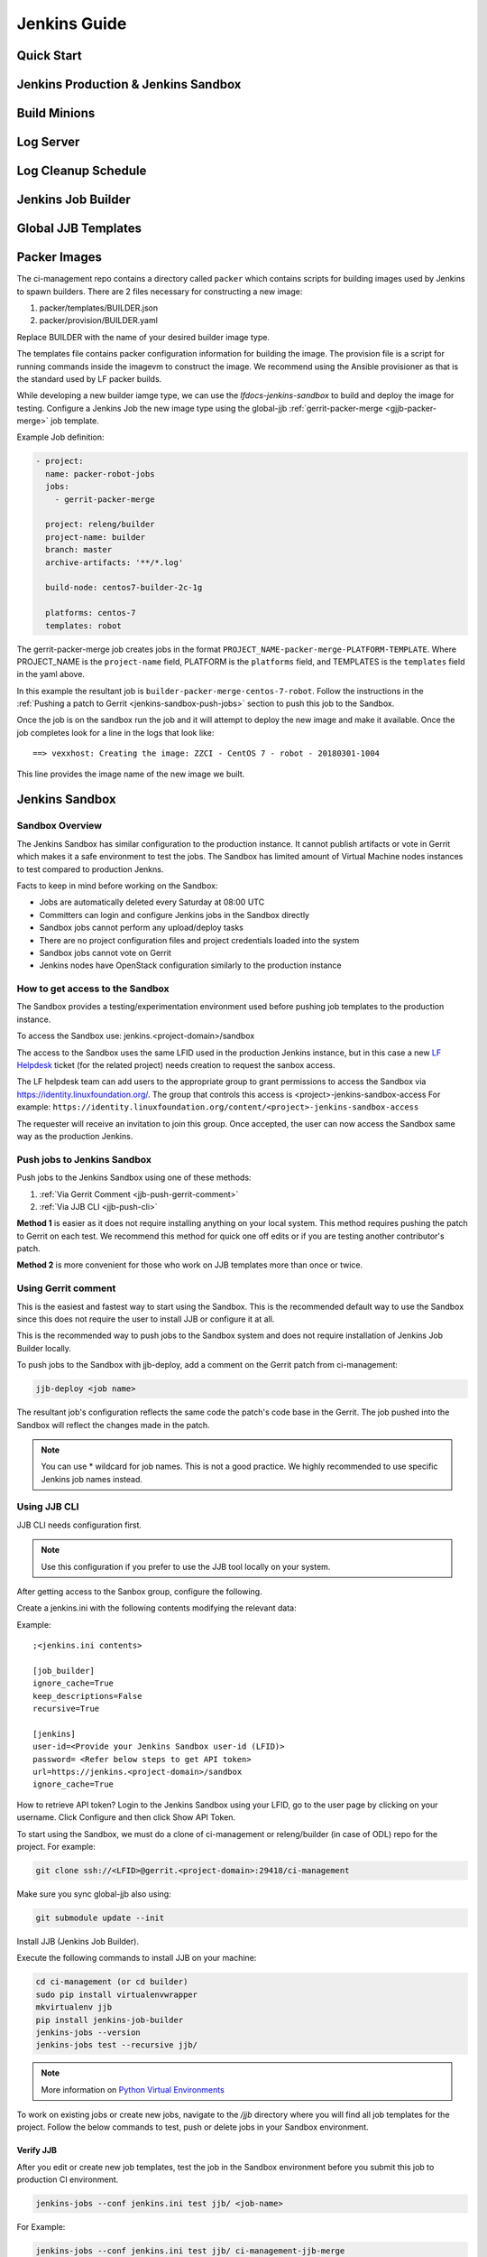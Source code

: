 .. _lfreleng-docs-jenkins:

#############
Jenkins Guide
#############

Quick Start
===========

.. todo:: RELENG-546

Jenkins Production & Jenkins Sandbox
====================================

.. todo:: RELENG-547

Build Minions
=============

.. todo:: RELENG-548

Log Server
==========

.. todo:: RELENG-549

Log Cleanup Schedule
====================

.. todo:: RELENG-550

Jenkins Job Builder
===================

.. todo:: RELENG-551

Global JJB Templates
====================

.. todo:: RELENG-552


.. _lfdocs-packer-images:

Packer Images
=============

The ci-management repo contains a directory called ``packer`` which contains
scripts for building images used by Jenkins to spawn builders. There are 2
files  necessary for constructing a new image:

1. packer/templates/BUILDER.json
2. packer/provision/BUILDER.yaml

Replace BUILDER with the name of your desired builder image type.

The templates file contains packer configuration information for building the
image. The provision file is a script for running commands inside the
imagevm to construct the image. We recommend using the Ansible provisioner
as that is the standard used by LF packer builds.

While developing a new builder iamge type, we can use the
`lfdocs-jenkins-sandbox` to build and deploy the image for testing. Configure a
Jenkins Job the new image type using the global-jjb
:ref:`gerrit-packer-merge <gjjb-packer-merge>` job template.

Example Job definition:

.. code-block:: yaml

   - project:
     name: packer-robot-jobs
     jobs:
       - gerrit-packer-merge

     project: releng/builder
     project-name: builder
     branch: master
     archive-artifacts: '**/*.log'

     build-node: centos7-builder-2c-1g

     platforms: centos-7
     templates: robot

The gerrit-packer-merge job creates jobs in the format
``PROJECT_NAME-packer-merge-PLATFORM-TEMPLATE``. Where PROJECT_NAME is the
``project-name`` field, PLATFORM is the ``platforms`` field, and TEMPLATES is
the ``templates`` field in the yaml above.

In this example the resultant job is
``builder-packer-merge-centos-7-robot``. Follow the instructions in the
:ref:`Pushing a patch to Gerrit <jenkins-sandbox-push-jobs>` section to push
this job to the Sandbox.

Once the job is on the sandbox run the job and it will attempt to deploy
the new image and make it available. Once the job completes look for a line
in the logs that look like::

    ==> vexxhost: Creating the image: ZZCI - CentOS 7 - robot - 20180301-1004

This line provides the image name of the new image we built.


.. _lfdocs-jenkins-sandbox:

Jenkins Sandbox
===============

Sandbox Overview
----------------

The Jenkins Sandbox has similar configuration to the production instance.
It cannot publish artifacts or vote in Gerrit which makes it a safe environment
to test the jobs. The Sandbox has limited amount of Virtual Machine nodes instances
to test compared to production Jenkns.

Facts to keep in mind before working on the Sandbox:

- Jobs are automatically deleted every Saturday at 08:00 UTC
- Committers can login and configure Jenkins jobs in the Sandbox directly
- Sandbox jobs cannot perform any upload/deploy tasks
- There are no project configuration files and project credentials loaded into the system
- Sandbox jobs cannot vote on Gerrit
- Jenkins nodes have OpenStack configuration similarly to the production instance

How to get access to the Sandbox
--------------------------------

The Sandbox provides a testing/experimentation environment used before
pushing job templates to the production instance.

To access the Sandbox use: jenkins.<project-domain>/sandbox

The access to the Sandbox uses the same LFID used in the production Jenkins
instance, but in this case a new `LF Helpdesk <mailto:helpdesk@rt.linuxfoundation.org>`_ ticket
(for the related project) needs creation to request the sanbox access.

.. todo:: Link to Opening Helpdesk ticket docs

The LF helpdesk team can add users to the appropriate group to grant permissions
to access the Sandbox via https://identity.linuxfoundation.org/.
The group that controls this access is <project>-jenkins-sandbox-access
For example:
``https://identity.linuxfoundation.org/content/<project>-jenkins-sandbox-access``

The requester will receive an invitation to join this group.
Once accepted, the user can now access the Sandbox same way as the production
Jenkins.

.. _jenkins-sandbox-push-jobs:

Push jobs to Jenkins Sandbox
----------------------------

Push jobs to the Jenkins Sandbox using one of these methods:

1. :ref:`Via Gerrit Comment <jjb-push-gerrit-comment>`
2. :ref:`Via JJB CLI <jjb-push-cli>`

**Method 1** is easier as it does not require installing anything on your local
system. This method requires pushing the patch to Gerrit on each test. We
recommend this method for quick one off edits or if you are testing another
contributor's patch.

**Method 2** is more convenient for those who work on JJB templates more than
once or twice.

.. _jjb-push-gerrit-comment:

Using Gerrit comment
--------------------

This is the easiest and fastest way to start using the Sandbox. This is the recommended
default way to use the Sandbox since this does not require the user to install JJB or
configure it at all.

This is the recommended way to push jobs to the Sandbox system and does not require
installation of Jenkins Job Builder locally.

To push jobs to the Sandbox with jjb-deploy, add a comment on the Gerrit patch from ci-management:

.. code-block:: bash

   jjb-deploy <job name>

The resultant job's configuration reflects the same code the patch's code base in the Gerrit.
The job pushed into the Sandbox will reflect the changes made in the patch.

.. note::

   You can use * wildcard for job names. This is not a good practice.
   We highly recommended to use specific Jenkins job names instead.

.. _jjb-push-cli:

Using JJB CLI
-------------

JJB CLI needs configuration first.

.. note::

   Use this configuration if you prefer to use the JJB tool locally on your system.

After getting access to the Sanbox group, configure the following.

Create a jenkins.ini with the following contents modifying the relevant data:

Example::

   ;<jenkins.ini contents>

   [job_builder]
   ignore_cache=True
   keep_descriptions=False
   recursive=True

   [jenkins]
   user-id=<Provide your Jenkins Sandbox user-id (LFID)>
   password= <Refer below steps to get API token>
   url=https://jenkins.<project-domain>/sandbox
   ignore_cache=True

How to retrieve API token?
Login to the Jenkins Sandbox using your LFID, go to the user page by clicking on
your username. Click Configure and then click Show API Token.

To start using the Sandbox, we must do a clone of ci-management or releng/builder
(in case of ODL) repo for the project.
For example:

.. code-block:: bash

   git clone ssh://<LFID>@gerrit.<project-domain>:29418/ci-management

Make sure you sync global-jjb also using:

.. code-block:: bash

   git submodule update --init

Install JJB (Jenkins Job Builder).

Execute the following commands to install JJB on your machine:

.. code-block:: bash

   cd ci-management (or cd builder)
   sudo pip install virtualenvwrapper
   mkvirtualenv jjb
   pip install jenkins-job-builder
   jenkins-jobs --version
   jenkins-jobs test --recursive jjb/

.. note::

   More information on `Python Virtual Environments <https://virtualenv.readthedocs.io/en/latest/>`_

To work on existing jobs or create new jobs, navigate to the `/jjb` directory
where you will find all job templates for the project.  Follow the below commands
to test, push or delete jobs in your Sandbox environment.

Verify JJB
^^^^^^^^^^

After you edit or create new job templates, test the job in the Sandbox
environment before you submit this job to production CI environment.

.. code-block:: bash

   jenkins-jobs --conf jenkins.ini test jjb/ <job-name>

For Example:

.. code-block:: bash

   jenkins-jobs --conf jenkins.ini test jjb/ ci-management-jjb-merge

If the job you would like to test is a template with variables in its name, it
must be manually expanded before use. For example, the commonly used template
`{project-name}-jjb-merge` might expand to `ci-management-jjb-merge`.

A successful test will output the XML description of the Jenkins job described
by the specified JJB job name.

Execute the following command to pipe-out to a directory:

.. code-block:: bash

   jenkins-jobs --conf jenkins.ini test jjb/ <job-name> -o target

The output directory will contain files with the XML configurations.

Push a Job
^^^^^^^^^^

Ensure you have configured your jenkins.ini and verified it by outputting valid
XML descriptions of Jenkins jobs. Upon successful verification, execute the
following command to push the job to the Sandbox:

.. code-block:: bash

   jenkins-jobs --conf jenkins.ini update jjb/ <job-name>

For Example:

.. code-block:: bash

   jenkins-jobs --conf jenkins.ini update jjb/ ci-management-jjb-merge

Delete a Job
^^^^^^^^^^^^

Execute the following command to Delete a job from Sandbox:

.. code-block:: bash

   jenkins-jobs --conf jenkins.ini delete jjb/ <job-name>

For Example:

.. code-block:: bash

   jenkins-jobs --conf jenkins.ini delete jjb/ ci-management-jjb-merge

You can also delete the job from the UI options in Jenkins Sandbox.

Edit Job via Web UI
-------------------

In the Sandbox, you can directly edit the job configuration by selecting
the job name and clicking on the Configure button.
Click the Apply or Save (to save and exit the configuration) buttons to save the job.

This is useful in the case where you might want to test quick tweaks to a job before
modifying the YAML.

Edit the job in your terminal and follow the described steps in `To Test a Job`_
and `To Push a Job`_ to push any changes and have them ready to push to Gerrit.

.. important::

   When pushing to the Sandbox with `jenkins-jobs`, do not forget the <job-name>
   parameter. Otherwise, JJB will push all job templates into the Sandbox and
   will flood the system.

   If that happens, use **`ctrl+c` to cancel the upload**.

A successful run of the desired job will look like this:

.. code-block:: bash

   INFO:jenkins_jobs.builder:Number of jobs generated:  1

Execute jobs in the Sandbox
---------------------------

Once you push the Jenkins job configuration to the Sandbox environment, run the
job from the Sandbox WebUI. Follow the below process to trigger the build:

1. Login into the Jenkins Sandbox WebUI
2. Click on the job which you want to trigger
3. Click "Build with parameters"
4. Click Build
5. Verify the Build Executor Status bar to check on progress.

You can click on the build number to view the job details and console output.
